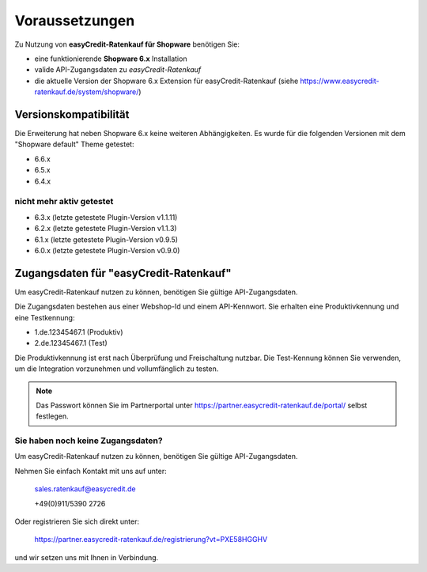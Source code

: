 ================
Voraussetzungen
================

Zu Nutzung von **easyCredit-Ratenkauf für Shopware** benötigen Sie:

* eine funktionierende **Shopware 6.x** Installation
* valide API-Zugangsdaten zu *easyCredit-Ratenkauf*
* die aktuelle Version der Shopware 6.x Extension für easyCredit-Ratenkauf (siehe https://www.easycredit-ratenkauf.de/system/shopware/)

Versionskompatibilität
----------------------

Die Erweiterung hat neben Shopware 6.x keine weiteren Abhängigkeiten. Es wurde für die folgenden Versionen mit dem "Shopware default" Theme getestet:

* 6.6.x
* 6.5.x
* 6.4.x

nicht mehr aktiv getestet
~~~~~~~~~~~~~~~~~~~~~~~~~~

* 6.3.x (letzte getestete Plugin-Version v1.1.11)
* 6.2.x (letzte getestete Plugin-Version v1.1.3)
* 6.1.x (letzte getestete Plugin-Version v0.9.5)
* 6.0.x (letzte getestete Plugin-Version v0.9.0)

Zugangsdaten für "easyCredit-Ratenkauf"
------------------------------------------

Um easyCredit-Ratenkauf nutzen zu können, benötigen Sie gültige API-Zugangsdaten.

Die Zugangsdaten bestehen aus einer Webshop-Id und einem API-Kennwort. Sie erhalten eine Produktivkennung und eine Testkennung:

* 1.de.12345467.1 (Produktiv)
* 2.de.12345467.1 (Test)

Die Produktivkennung ist erst nach Überprüfung und Freischaltung nutzbar. Die Test-Kennung können Sie verwenden, um die Integration vorzunehmen und vollumfänglich zu testen.

.. note:: Das Passwort können Sie im Partnerportal unter https://partner.easycredit-ratenkauf.de/portal/ selbst festlegen.

Sie haben noch keine Zugangsdaten?
~~~~~~~~~~~~~~~~~~~~~~~~~~~~~~~~~~~~

Um easyCredit-Ratenkauf nutzen zu können, benötigen Sie gültige API-Zugangsdaten.

Nehmen Sie einfach Kontakt mit uns auf unter:

    sales.ratenkauf@easycredit.de

    +49(0)911/5390 2726

Oder registrieren Sie sich direkt unter:

    https://partner.easycredit-ratenkauf.de/registrierung?vt=PXE58HGGHV

und wir setzen uns mit Ihnen in Verbindung.
